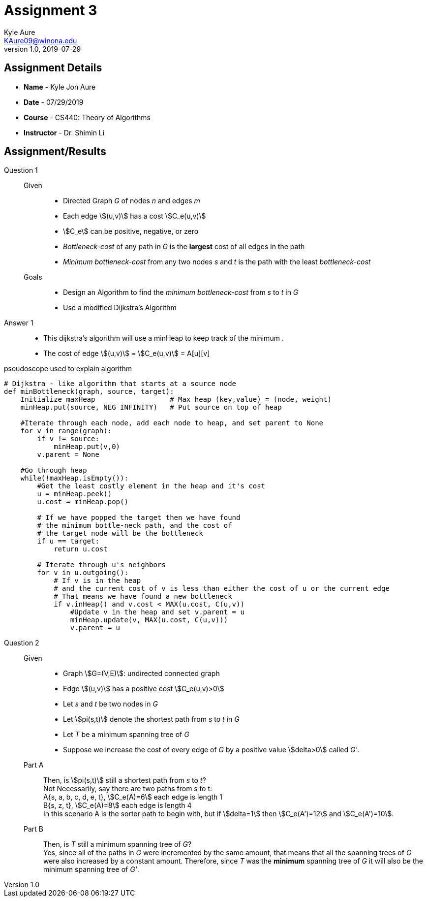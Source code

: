 = Assignment 3
Kyle Aure <KAure09@winona.edu>
v1.0, 2019-07-29
:RepoURL: https:#github.com/KyleAure/WSURochester
:AuthorURL: https:#github.com/KyleAure
:DirURL: {RepoURL}/CS440
:source-highlighter: coderay
:stem: asciimath

== Assignment Details
* **Name** - Kyle Jon Aure
* **Date** - 07/29/2019
* **Course** - CS440: Theory of Algorithms
* **Instructor** - Dr. Shimin Li

== Assignment/Results
Question 1::
Given::::
* Directed Graph _G_ of nodes _n_ and edges _m_
* Each edge asciimath:[(u,v)] has a cost asciimath:[C_e(u,v)]
* asciimath:[C_e] can be positive, negative, or zero
* _Bottleneck-cost_ of any path in _G_ is the **largest** cost of all edges in the path
* _Minimum bottleneck-cost_ from any two nodes _s_ and _t_ is the path with the least _bottleneck-cost_

Goals::::
* Design an Algorithm to find the _minimum bottleneck-cost_ from _s_ to _t_ in _G_
* Use a modified Dijkstra's Algorithm

Answer 1::
* This dijkstra's algorithm will use a minHeap to keep track of the minimum .
* The cost of edge asciimath:[(u,v)] = asciimath:[C_e(u,v)] = A[u][v]

.pseudoscope used to explain algorithm
[source,python,numbered]
----
# Dijkstra - like algorithm that starts at a source node
def minBottleneck(graph, source, target):
    Initialize maxHeap                  # Max heap (key,value) = (node, weight)
    minHeap.put(source, NEG INFINITY)   # Put source on top of heap

    #Iterate through each node, add each node to heap, and set parent to None
    for v in range(graph):
        if v != source:
            minHeap.put(v,0)
        v.parent = None

    #Go through heap
    while(!maxHeap.isEmpty()):
        #Get the least costly element in the heap and it's cost
        u = minHeap.peek()
        u.cost = minHeap.pop()

        # If we have popped the target then we have found 
        # the minimum bottle-neck path, and the cost of 
        # the target node will be the bottleneck
        if u == target:
            return u.cost

        # Iterate through u's neighbors
        for v in u.outgoing():
            # If v is in the heap 
            # and the current cost of v is less than either the cost of u or the current edge
            # That means we have found a new bottleneck
            if v.inHeap() and v.cost < MAX(u.cost, C(u,v))
                #Update v in the heap and set v.parent = u
                minHeap.update(v, MAX(u.cost, C(u,v)))
                v.parent = u
----

Question 2::
Given::::
* Graph asciimath:[G=(V,E)]: undirected connected graph
* Edge asciimath:[(u,v)] has a positive cost asciimath:[C_e(u,v)>0]
* Let _s_ and _t_ be two nodes in _G_
* Let asciimath:[pi(s,t)] denote the shortest path from _s_ to _t_ in _G_
* Let _T_ be a minimum spanning tree of _G_
* Suppose we increase the cost of every edge of _G_ by a positive value asciimath:[delta>0] called _G'_.

Part A::::
Then, is asciimath:[pi(s,t)] still a shortest path from _s_ to _t_? +
Not Necessarily, say there are two paths from s to t: +
A{s, a, b, c, d, e, t}, asciimath:[C_e(A)=6] each edge is length 1 +
B{s, z, t}, asciimath:[C_e(A)=8] each edge is length 4 +
In this scenario A is the sorter path to begin with, but if asciimath:[delta=1] then asciimath:[C_e(A')=12] and asciimath:[C_e(A')=10].

Part B::::
Then, is _T_ still a minimum spanning tree of _G_? +
Yes, since all of the paths in _G_ were incremented by the same amount, that means that all the spanning trees of _G_ were also increased by a constant amount.  Therefore, since _T_ was the **minimum** spanning tree of _G_ it will also be the minimum spanning tree of _G'_.
